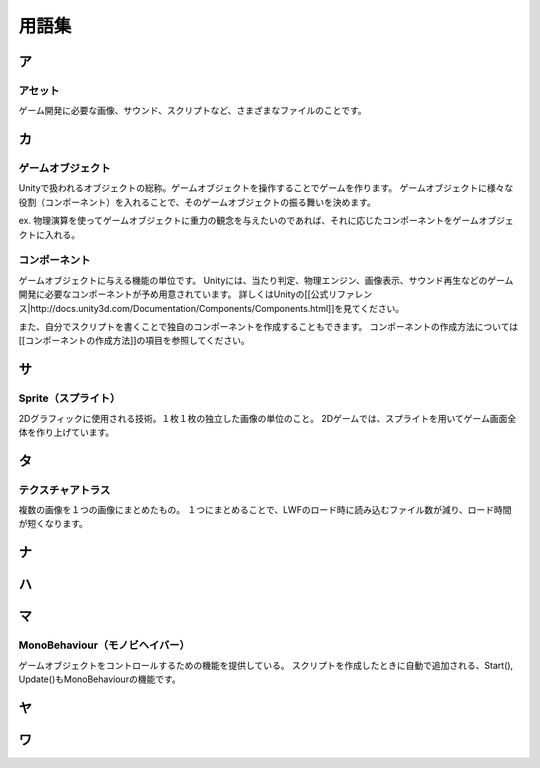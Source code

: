 =========
用語集
=========

ア
=====

------------
アセット
------------
ゲーム開発に必要な画像、サウンド、スクリプトなど、さまざまなファイルのことです。


カ
=====

--------------------
ゲームオブジェクト
--------------------
Unityで扱われるオブジェクトの総称。ゲームオブジェクトを操作することでゲームを作ります。
ゲームオブジェクトに様々な役割（コンポーネント）を入れることで、そのゲームオブジェクトの振る舞いを決めます。

ex.
物理演算を使ってゲームオブジェクトに重力の観念を与えたいのであれば、それに応じたコンポーネントをゲームオブジェクトに入れる。

------------------
コンポーネント
------------------
ゲームオブジェクトに与える機能の単位です。
Unityには、当たり判定、物理エンジン、画像表示、サウンド再生などのゲーム開発に必要なコンポーネントが予め用意されています。
詳しくはUnityの[[公式リファレンス|http://docs.unity3d.com/Documentation/Components/Components.html]]を見てください。

また、自分でスクリプトを書くことで独自のコンポーネントを作成することもできます。
コンポーネントの作成方法については[[コンポーネントの作成方法]]の項目を参照してください。


サ
====

----------------------
Sprite（スプライト）
----------------------
2Dグラフィックに使用される技術。１枚１枚の独立した画像の単位のこと。
2Dゲームでは、スプライトを用いてゲーム画面全体を作り上げています。


タ
===

--------------------
テクスチャアトラス
--------------------
複数の画像を１つの画像にまとめたもの。
１つにまとめることで、LWFのロード時に読み込むファイル数が減り、ロード時間が短くなります。


ナ
====


ハ
====


マ
====

-----------------------------------
MonoBehaviour（モノビヘイバー）
-----------------------------------
ゲームオブジェクトをコントロールするための機能を提供している。
スクリプトを作成したときに自動で追加される、Start(), Update()もMonoBehaviourの機能です。


ヤ
====


ワ
====
